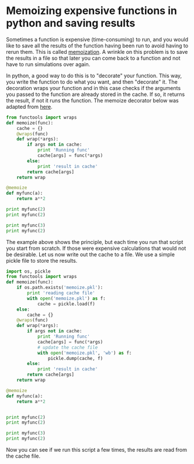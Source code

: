 * Memoizing expensive functions in python and saving results
  :PROPERTIES:
  :categories: programming
  :date:     2013/06/20 13:29:22
  :updated:  2013/06/20 13:29:22
  :END:
Sometimes a function is expensive (time-consuming) to run, and you would like to save all the results of the function having been run to avoid having to rerun them. This is called [[http://en.wikipedia.org/wiki/Memoization][memoization]]. A wrinkle on this problem is to save the results in a file so that later you can come back to a function and not have to run simulations over again.

In python, a good way to do this is to "decorate" your function. This way, you write the function to do what you want, and then "decorate" it. The decoration wraps your function and in this case checks if the arguments you passed to the function are already stored in the cache. If so, it returns the result, if not it runs the function. The memoize decorator below was adapted from [[http://stackoverflow.com/questions/4669391/python-anyone-have-a-memoizing-decorator-that-can-handle-unhashable-arguments][here]].

#+BEGIN_SRC python
from functools import wraps
def memoize(func):
    cache = {}
    @wraps(func)
    def wrap(*args):
        if args not in cache:
            print 'Running func'
            cache[args] = func(*args)
        else:
            print 'result in cache'
        return cache[args]
    return wrap

@memoize
def myfunc(a):
    return a**2

print myfunc(2)
print myfunc(2)

print myfunc(3)
print myfunc(2)
#+END_SRC

#+RESULTS:
: Running func
: 4
: result in cache
: 4
: Running func
: 9
: result in cache
: 4

The example above shows the principle, but each time you run that script you start from scratch. If those were expensive calculations that would not be desirable. Let us now write out the cache to a file. We use a simple pickle file to store the results. 

#+BEGIN_SRC python
import os, pickle
from functools import wraps
def memoize(func):
    if os.path.exists('memoize.pkl'):
        print 'reading cache file'
        with open('memoize.pkl') as f:
            cache = pickle.load(f)
    else:
        cache = {}
    @wraps(func)
    def wrap(*args):
        if args not in cache:
            print 'Running func'
            cache[args] = func(*args)
            # update the cache file
            with open('memoize.pkl', 'wb') as f:
                pickle.dump(cache, f)
        else:
            print 'result in cache'
        return cache[args]
    return wrap

@memoize
def myfunc(a):
    return a**2


print myfunc(2)
print myfunc(2)

print myfunc(3)
print myfunc(2)
#+END_SRC

#+RESULTS:
: reading cache file
: result in cache
: 4
: result in cache
: 4
: result in cache
: 9
: result in cache
: 4

Now you can see if we run this script a few times, the results are read from the cache file.
